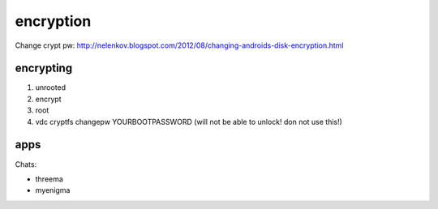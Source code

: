 encryption
==========

Change crypt pw:
http://nelenkov.blogspot.com/2012/08/changing-androids-disk-encryption.html


encrypting
----------

#.  unrooted
#.  encrypt
#.  root
#.  vdc cryptfs changepw YOURBOOTPASSWORD (will not be able to unlock! don not use this!)


apps
----

Chats:

- threema
- myenigma

